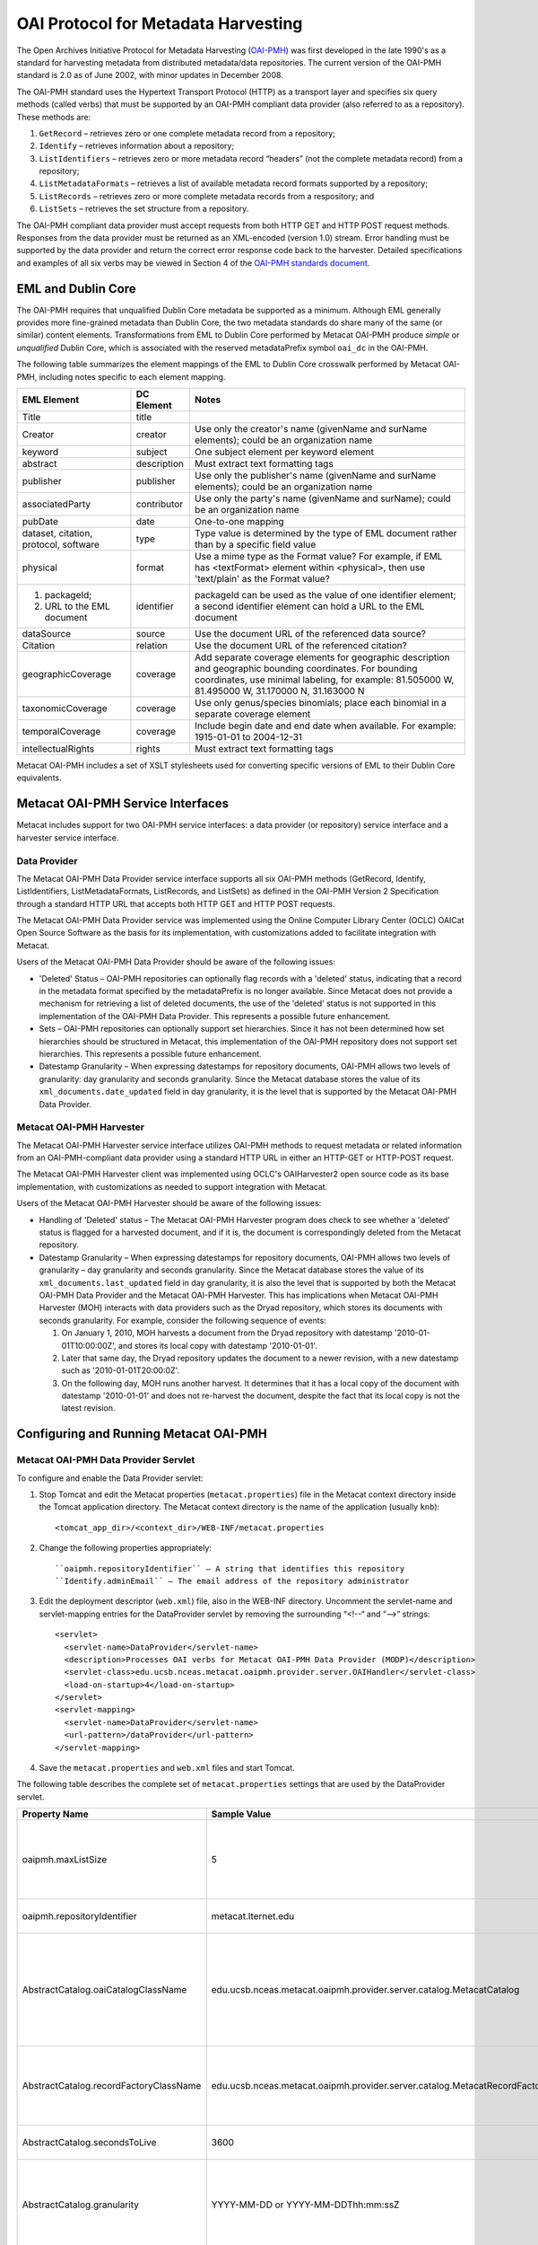 OAI Protocol for Metadata Harvesting
====================================

The Open Archives Initiative Protocol for Metadata Harvesting (`OAI-PMH`_) was first 
developed in the late 1990's as a standard for harvesting metadata from 
distributed metadata/data repositories. The current version of the OAI-PMH 
standard is 2.0 as of June 2002, with minor updates in December 2008.

.. _OAI-PMH: http://www.openarchives.org/pmh/

The OAI-PMH standard uses the Hypertext Transport Protocol (HTTP) as a 
transport layer and specifies six query methods (called verbs) that must be 
supported by an OAI-PMH compliant data provider (also referred to as a 
repository). These methods are:

1. ``GetRecord`` – retrieves zero or one complete metadata record from a repository;
2. ``Identify`` – retrieves information about a repository;
3. ``ListIdentifiers`` – retrieves zero or more metadata record “headers” (not the complete metadata record) from a repository;
4. ``ListMetadataFormats`` – retrieves a list of available metadata record formats supported by a repository;
5. ``ListRecords`` – retrieves zero or more complete metadata records from a respository; and
6. ``ListSets`` – retrieves the set structure from a repository.

The OAI-PMH compliant data provider must accept requests from both HTTP GET 
and HTTP POST request methods. Responses from the data provider must be 
returned as an XML-encoded (version 1.0) stream. Error handling must be 
supported by the data provider and return the correct error response code 
back to the harvester. Detailed specifications and examples of all six verbs 
may be viewed in Section 4 of the `OAI-PMH standards document`_.

.. _OAI-PMH standards document: http://www.openarchives.org/OAI/openarchivesprotocol.html

EML and Dublin Core
-------------------
The OAI-PMH requires that unqualified Dublin Core metadata be supported as a 
minimum. Although EML generally provides more fine-grained metadata than Dublin 
Core, the two metadata standards do share many of the same (or similar) content 
elements. Transformations from EML to Dublin Core performed by Metacat OAI-PMH 
produce *simple* or *unqualified* Dublin Core, which is associated with the reserved 
metadataPrefix symbol ``oai_dc`` in the OAI-PMH.

The following table summarizes the element mappings of the EML to Dublin Core 
crosswalk performed by Metacat OAI-PMH, including notes specific to each 
element mapping.

+---------------------------------------+-------------+-------------------------------------------------------------------------------------------------------------------------------------------------+
| EML Element                           | DC Element  | Notes                                                                                                                                           |
+=======================================+=============+=================================================================================================================================================+
| Title                                 | title       |                                                                                                                                                 |
+---------------------------------------+-------------+-------------------------------------------------------------------------------------------------------------------------------------------------+
| Creator                               | creator     | Use only the creator's name (givenName and surName elements); could be an organization name                                                     |
+---------------------------------------+-------------+-------------------------------------------------------------------------------------------------------------------------------------------------+
| keyword                               | subject     | One subject element per keyword element                                                                                                         |
+---------------------------------------+-------------+-------------------------------------------------------------------------------------------------------------------------------------------------+
| abstract                              | description | Must extract text formatting tags                                                                                                               |
+---------------------------------------+-------------+-------------------------------------------------------------------------------------------------------------------------------------------------+
| publisher                             | publisher   | Use only the publisher's name (givenName and surName elements); could be an organization name                                                   |
+---------------------------------------+-------------+-------------------------------------------------------------------------------------------------------------------------------------------------+
| associatedParty                       | contributor | Use only the party's name (givenName and surName); could be an organization name                                                                |
+---------------------------------------+-------------+-------------------------------------------------------------------------------------------------------------------------------------------------+
| pubDate                               | date        | One-to-one mapping                                                                                                                              |
+---------------------------------------+-------------+-------------------------------------------------------------------------------------------------------------------------------------------------+
| dataset, citation, protocol, software | type        | Type value is determined by the type of EML document rather than by a specific field value                                                      |
+---------------------------------------+-------------+-------------------------------------------------------------------------------------------------------------------------------------------------+
| physical                              | format      | Use a mime type as the Format value? For example, if EML has <textFormat> element within <physical>, then use 'text/plain' as the Format value? |
+---------------------------------------+-------------+-------------------------------------------------------------------------------------------------------------------------------------------------+
| (1) packageId;                        | identifier  | packageId can be used as the value of one identifier element;                                                                                   |
| (2) URL to the EML document           |             | a second identifier element can hold a URL to the EML document                                                                                  |
+---------------------------------------+-------------+-------------------------------------------------------------------------------------------------------------------------------------------------+
| dataSource                            | source      | Use the document URL of the referenced data source?                                                                                             |
+---------------------------------------+-------------+-------------------------------------------------------------------------------------------------------------------------------------------------+
| Citation                              | relation    | Use the document URL of the referenced citation?                                                                                                |
+---------------------------------------+-------------+-------------------------------------------------------------------------------------------------------------------------------------------------+
| geographicCoverage                    | coverage    | Add separate coverage elements for geographic description and geographic bounding coordinates.                                                  |
|                                       |             | For bounding coordinates, use minimal labeling, for example:                                                                                    |
|                                       |             | 81.505000 W, 81.495000 W,                                                                                                                       |
|                                       |             | 31.170000 N, 31.163000 N                                                                                                                        |
+---------------------------------------+-------------+-------------------------------------------------------------------------------------------------------------------------------------------------+
| taxonomicCoverage                     | coverage    | Use only genus/species binomials; place each binomial in a separate coverage element                                                            |
+---------------------------------------+-------------+-------------------------------------------------------------------------------------------------------------------------------------------------+
| temporalCoverage                      | coverage    | Include begin date and end date when available. For example:                                                                                    |
|                                       |             | 1915-01-01 to 2004-12-31                                                                                                                        |
+---------------------------------------+-------------+-------------------------------------------------------------------------------------------------------------------------------------------------+
| intellectualRights                    | rights      | Must extract text formatting tags                                                                                                               |
+---------------------------------------+-------------+-------------------------------------------------------------------------------------------------------------------------------------------------+

Metacat OAI-PMH includes a set of XSLT stylesheets used for converting specific 
versions of EML to their Dublin Core equivalents.

Metacat OAI-PMH Service Interfaces
----------------------------------
Metacat includes support for two OAI-PMH service interfaces: a data provider 
(or repository) service interface and a harvester service interface.

Data Provider
~~~~~~~~~~~~~
The Metacat OAI-PMH Data Provider service interface supports all six OAI-PMH 
methods (GetRecord, Identify, ListIdentifiers, ListMetadataFormats, ListRecords, 
and ListSets) as defined in the OAI-PMH Version 2 Specification through a 
standard HTTP URL that accepts both HTTP GET and HTTP POST requests.

The Metacat OAI-PMH Data Provider service was implemented using the Online 
Computer Library Center (OCLC) OAICat Open Source Software as the basis for 
its implementation, with customizations added to facilitate integration with 
Metacat.

Users of the Metacat OAI-PMH Data Provider should be aware of the following issues:

* 'Deleted' Status – OAI-PMH repositories can optionally flag records with 
  a 'deleted' status, indicating that a record in the metadata format 
  specified by the metadataPrefix is no longer available. Since Metacat does 
  not provide a mechanism for retrieving a list of deleted documents, the use 
  of the 'deleted' status is not supported in this implementation of the 
  OAI-PMH Data Provider. This represents a possible future enhancement.
* Sets – OAI-PMH repositories can optionally support set hierarchies. Since it 
  has not been determined how set hierarchies should be structured in 
  Metacat, this implementation of the OAI-PMH repository does not support 
  set hierarchies. This represents a possible future enhancement.
* Datestamp Granularity – When expressing datestamps for repository documents, 
  OAI-PMH allows two levels of granularity: day granularity and seconds 
  granularity. Since the Metacat database stores the value of its 
  ``xml_documents.date_updated`` field in day granularity, it is the level 
  that is supported by the Metacat OAI-PMH Data Provider.

Metacat OAI-PMH Harvester
~~~~~~~~~~~~~~~~~~~~~~~~~
The Metacat OAI-PMH Harvester service interface utilizes OAI-PMH methods to 
request metadata or related information from an OAI-PMH-compliant data provider 
using a standard HTTP URL in either an HTTP-GET or HTTP-POST request.

The Metacat OAI-PMH Harvester client was implemented using OCLC's 
OAIHarvester2 open source code as its base implementation, with customizations 
as needed to support integration with Metacat.

Users of the Metacat OAI-PMH Harvester should be aware of the following issues:

* Handling of 'Deleted' status –  The Metacat OAI-PMH Harvester program does 
  check to see whether a 'deleted' status is flagged for a harvested document, 
  and if it is, the document is correspondingly deleted from the Metacat repository.
* Datestamp Granularity – When expressing datestamps for repository documents, 
  OAI-PMH allows two levels of granularity – day granularity and seconds 
  granularity. Since the Metacat database stores the value of its 
  ``xml_documents.last_updated`` field in day granularity, it is also the 
  level that is supported by both the Metacat OAI-PMH Data Provider and the 
  Metacat OAI-PMH Harvester. This has implications when Metacat OAI-PMH 
  Harvester (MOH) interacts with data providers such as the Dryad repository, 
  which stores its documents with seconds granularity. For example, consider 
  the following sequence of events:
  
  1. On January 1, 2010, MOH harvests a document from the Dryad repository 
     with datestamp '2010-01-01T10:00:00Z', and stores its local copy with 
     datestamp '2010-01-01'.
  2. Later that same day, the Dryad repository updates the document to a 
     newer revision, with a new datestamp such as '2010-01-01T20:00:0Z'.
  3. On the following day, MOH runs another harvest. It determines that it 
     has a local copy of the document with datestamp '2010-01-01' and does 
     not re-harvest the document, despite the fact that its local copy is not 
     the latest revision.

Configuring and Running Metacat OAI-PMH
---------------------------------------

Metacat OAI-PMH Data Provider Servlet
~~~~~~~~~~~~~~~~~~~~~~~~~~~~~~~~~~~~~
To configure and enable the Data Provider servlet:

1. Stop Tomcat and edit the Metacat properties (``metacat.properties``) file in 
   the Metacat context directory inside the Tomcat application directory. 
   The Metacat context directory is the name of the application (usually ``knb``):

   ::
   
     <tomcat_app_dir>/<context_dir>/WEB-INF/metacat.properties

2. Change the following properties appropriately:

   ::
   
     ``oaipmh.repositoryIdentifier`` – A string that identifies this repository
     ``Identify.adminEmail`` – The email address of the repository administrator

3. Edit the deployment descriptor (``web.xml``) file, also in the WEB-INF 
   directory. Uncomment the servlet-name and servlet-mapping entries for the 
   DataProvider servlet by removing the surrounding “<!--“ and “-->” strings:

   ::
   
     <servlet>
       <servlet-name>DataProvider</servlet-name>
       <description>Processes OAI verbs for Metacat OAI-PMH Data Provider (MODP)</description>
       <servlet-class>edu.ucsb.nceas.metacat.oaipmh.provider.server.OAIHandler</servlet-class>
       <load-on-startup>4</load-on-startup>
     </servlet>
     <servlet-mapping>
       <servlet-name>DataProvider</servlet-name>
       <url-pattern>/dataProvider</url-pattern>
     </servlet-mapping>

4. Save the ``metacat.properties`` and ``web.xml`` files and start Tomcat.

The following table describes the complete set of ``metacat.properties`` 
settings that are used by the DataProvider servlet.

+----------------------------------------+----------------------------------------------------------------------------+-------------------------------------------------------------------------------------------------------------------------------------------------+
| Property Name                          | Sample Value                                                               | Description                                                                                                                                     |
+========================================+============================================================================+=================================================================================================================================================+
| oaipmh.maxListSize                     | 5                                                                          | Maximum number of records returned by each call to the ListIdentifiers and ListRecords verbs.                                                   |
+----------------------------------------+----------------------------------------------------------------------------+-------------------------------------------------------------------------------------------------------------------------------------------------+
| oaipmh.repositoryIdentifier            | metacat.lternet.edu                                                        | An identifier string for the respository.                                                                                                       |
+----------------------------------------+----------------------------------------------------------------------------+-------------------------------------------------------------------------------------------------------------------------------------------------+
| AbstractCatalog.oaiCatalogClassName    | edu.ucsb.nceas.metacat.oaipmh.provider.server.catalog.MetacatCatalog       | The Java class that implements the AbstractCatalog interface. This class determines which records exist in the repository and their datestamps. |
+----------------------------------------+----------------------------------------------------------------------------+-------------------------------------------------------------------------------------------------------------------------------------------------+
| AbstractCatalog.recordFactoryClassName | edu.ucsb.nceas.metacat.oaipmh.provider.server.catalog.MetacatRecordFactory | The Java class that extends the RecordFactory class. This class creates OAI-PMH metadata records.                                               |
+----------------------------------------+----------------------------------------------------------------------------+-------------------------------------------------------------------------------------------------------------------------------------------------+
| AbstractCatalog.secondsToLive          | 3600                                                                       | The lifetime, in seconds, of the resumptionToken.                                                                                               |
+----------------------------------------+----------------------------------------------------------------------------+-------------------------------------------------------------------------------------------------------------------------------------------------+
| AbstractCatalog.granularity            | YYYY-MM-DD or                                                              | Granularity of datestamps. Either ‘days granularity’ or ‘seconds granularity’ values can be used.                                               |
|                                        | YYYY-MM-DDThh:mm:ssZ                                                       |                                                                                                                                                 |
+----------------------------------------+----------------------------------------------------------------------------+-------------------------------------------------------------------------------------------------------------------------------------------------+
| Identify.repositoryName                | Metacat OAI-PMH Data Provider                                              | A name for the repository.                                                                                                                      |
+----------------------------------------+----------------------------------------------------------------------------+-------------------------------------------------------------------------------------------------------------------------------------------------+
| Identify.earliestDatestamp             | 2000-01-01T00:00:00Z                                                       | Earliest datestamp supported by this repository                                                                                                 |
+----------------------------------------+----------------------------------------------------------------------------+-------------------------------------------------------------------------------------------------------------------------------------------------+
| Identify.deletedRecord                 | yes or no                                                                  | Use ‘yes’ if the repository indicates the status of deleted records; use ‘no’ if it doesn’t.                                                    |
+----------------------------------------+----------------------------------------------------------------------------+-------------------------------------------------------------------------------------------------------------------------------------------------+
| Identify.adminEmail                    | mailto:tech_support@someplace.org                                          | Email address of the repository administrator.                                                                                                  |
+----------------------------------------+----------------------------------------------------------------------------+-------------------------------------------------------------------------------------------------------------------------------------------------+
| Crosswalks.oai_dc                      | edu.ucsb.nceas.metacat.oaipmh.provider.server.crosswalk.Eml2oai_dc         | Java class that controls the EML 2.x.y to oai_dc (Dublin Core) crosswalk.                                                                       |
+----------------------------------------+----------------------------------------------------------------------------+-------------------------------------------------------------------------------------------------------------------------------------------------+
| Crosswalks.eml2.0.0                    | edu.ucsb.nceas.metacat.oaipmh.provider.server.crosswalk.Eml200             | Java class that furnishes EML 2.0.0 metadata.                                                                                                   |
+----------------------------------------+----------------------------------------------------------------------------+-------------------------------------------------------------------------------------------------------------------------------------------------+
| Crosswalks.eml2.0.1                    | edu.ucsb.nceas.metacat.oaipmh.provider.server.crosswalk.Eml201             | Java class that furnishes EML 2.0.1 metadata.                                                                                                   |
+----------------------------------------+----------------------------------------------------------------------------+-------------------------------------------------------------------------------------------------------------------------------------------------+
| Crosswalks.eml2.1.0                    | edu.ucsb.nceas.metacat.oaipmh.provider.server.crosswalk.Eml210             | Java class that furnishes EML 2.1.0 metadata.                                                                                                   |
+----------------------------------------+----------------------------------------------------------------------------+-------------------------------------------------------------------------------------------------------------------------------------------------+


Sample URLs
...........
Sample URLs that demonstrate use of the Metacat OAI-PMH Data Provider follow:

+---------------------+--------------------------------------------------------------+------------------------------------------------------------------------------------------------------------------------------------------+
| OAI-PMH Verb        | Description                                                  | URL                                                                                                                                      |
+=====================+==============================================================+==========================================================================================================================================+
| GetRecord           | Get an EML 2.0.1 record using its LSID identifier            | http://<your_context_url>/dataProvider?verb=GetRecord&metadataPrefix=eml-2.0.1&identifier=urn:lsid:knb.ecoinformatics.org:knb-ltergce:26 |
+---------------------+--------------------------------------------------------------+------------------------------------------------------------------------------------------------------------------------------------------+
| GetRecord           | Get an oai_dc (Dublin Core) record using its LSID identifier | http://<your_context_url>/dataProvider?verb=GetRecord&metadataPrefix=oai_dc&identifier=urn:lsid:knb.ecoinformatics.org:knb-lter-gce:26   |
+---------------------+--------------------------------------------------------------+------------------------------------------------------------------------------------------------------------------------------------------+
| Identify            | Identify this data provider                                  | http://<your_context_url>/dataProvider?verb=Identify                                                                                     |
+---------------------+--------------------------------------------------------------+------------------------------------------------------------------------------------------------------------------------------------------+
| ListIdentifiers     | List all EML 2.1.0 identifiers in the repository             | http://<your_context_url>/dataProvider?verb=ListIdentifiers&metadataPrefix=eml-2.1.0                                                     |
+---------------------+--------------------------------------------------------------+------------------------------------------------------------------------------------------------------------------------------------------+
| ListIdentifiers     | List all oai_dc (Dublin Core) identifiers in the             | http://<your_context_url>/dataProvider?verb=ListIdentifiers&metadataPrefix=oai_dc&from=2006-01-01&until=2010-01-01                       |
|                     | repository between a range of dates                          |                                                                                                                                          |
+---------------------+--------------------------------------------------------------+------------------------------------------------------------------------------------------------------------------------------------------+
| ListMetadataFormats | List metadata formats supported by this repository           | http://<your_context_url>/dataProvider?verb=ListMetadataFormats                                                                          |
+---------------------+--------------------------------------------------------------+------------------------------------------------------------------------------------------------------------------------------------------+
| ListRecords         | List all EML 2.0.0 records in the repository                 | http://<your_context_url>/dataProvider?verb=ListRecords&metadataPrefix=eml-2.0.0                                                         |
+---------------------+--------------------------------------------------------------+------------------------------------------------------------------------------------------------------------------------------------------+
| ListRecords         | List all oai_dc (Dublin Core) records in the repository      | http://<your_context_url>/dataProvider?verb=ListRecords&metadataPrefix=oai_dc                                                            |
+---------------------+--------------------------------------------------------------+------------------------------------------------------------------------------------------------------------------------------------------+
| ListSets            | List sets supported by this repository                       | http://<your_context_url>/dataProvider?verb=ListSets                                                                                     |
+---------------------+--------------------------------------------------------------+------------------------------------------------------------------------------------------------------------------------------------------+


Metacat OAI-PMH Harvester
~~~~~~~~~~~~~~~~~~~~~~~~~
The Metacat OAI-PMH Harvester (MOH) is executed as a command-line program::

  sh runHarvester.sh -dn <distinguishedName> \
                     -password <password> \
                     -metadataPrefix <prefix> \
                     [-from <fromDate>] \
                     [-until <untilDate>] \
                     [-setSpec <setName>] \
                     <baseURL>

The following example illustrates how the Metacat OAI-PMH Harvester is run from the command line:

1. Open a system command window or terminal window. 
2. Set the METACAT_HOME environment variable to the value of the Metacat 
   installation directory. Some examples follow: 

   On Windows: 
   
   ::

     set METACAT_HOME=C:\somePath\metacat

   On Linux/Unix (bash shell): 

   ::
   
     export METACAT_HOME=/home/somePath/metacat

3. cd to the following directory: 

   On Windows: 
   
   ::

     cd %METACAT_HOME%\lib\oaipmh

   On Linux/Unix: 

   ::
   
     cd $METACAT_HOME/lib/oaipmh

4. Run the appropriate Metacat OAI-PMH Harvester shell script, as determined by the operating system: 

   On Windows: 

   ::
   
     runHarvester.bat \
         -dn uid=jdoe,o=myorg,dc=ecoinformatics,dc=org \
         -password some_password \
         -metadataPrefix oai_dc \
         http://baseurl.repository.org/knb/dataProvider

   On Linux/Unix: 

   ::
   
     sh runHarvester.sh \
         -dn uid=jdoe,o=myorg,dc=ecoinformatics,dc=org \
         -password some_password \
         -metadataPrefix oai_dc \
         http://baseurl.repository.org/knb/dataProvider

                        
Command line options and parameters are described in the following table:

+-----------------------------+----------------------------------------------------+-----------------------------------------------------------------------------------------------------+
| Command Option or Parameter | Example                                            | Description                                                                                         |
+=============================+====================================================+=====================================================================================================+
| -dn                         | ``-dn uid=dryad,o=LTER,dc=ecoinformatics,dc=org``  | Full distinguished name of the LDAP account used when harvesting documents into Metacat. (Required) |
+-----------------------------+----------------------------------------------------+-----------------------------------------------------------------------------------------------------+
| -password                   | ``-password some_password``                        | Password of the LDAP account used when harvesting documents into Metacat. (Required)                |
+-----------------------------+----------------------------------------------------+-----------------------------------------------------------------------------------------------------+
| -metadataPrefix             | ``-metadataPrefix oai_dc``                         | The type of documents being harvested from the remote repository. (Required)                        |
+-----------------------------+----------------------------------------------------+-----------------------------------------------------------------------------------------------------+
| -from                       | ``-from 2000-01-01``                               | The lower limit of the datestamp for harvested documents. (Optional)                                |
+-----------------------------+----------------------------------------------------+-----------------------------------------------------------------------------------------------------+
| -until                      | ``-until 2010-12-31``                              | The upper limit of the datestamp for harvested documents. (Optional)                                |
+-----------------------------+----------------------------------------------------+-----------------------------------------------------------------------------------------------------+
| -setSpec                    | ``-setSpec someSet``                               | Harvest documents belonging to this set. (Optional)                                                 |
+-----------------------------+----------------------------------------------------+-----------------------------------------------------------------------------------------------------+
| base_url                    | ``http://baseurl.repository.org/knb/dataProvider`` | Base URL of the remote repository                                                                   |
+-----------------------------+----------------------------------------------------+-----------------------------------------------------------------------------------------------------+


OAI-PMH Error Codes
-------------------

+-------------------------+--------------------------------------------------------------------------------+---------------------+
| Error Code              | Description                                                                    | Applicable Verbs    |
+-------------------------+--------------------------------------------------------------------------------+---------------------+
| badArgument             | The request includes illegal arguments, is missing required arguments,         | all verbs           |
|                         | includes a repeated argument, or values for arguments have an illegal syntax.  |                     |
+-------------------------+--------------------------------------------------------------------------------+---------------------+
| badResumptionToken      | The value of the resumptionToken argument is invalid or expired.               | ListIdentifiers     |
|                         |                                                                                | ListRecords         |
|                         |                                                                                | ListSets            |
+-------------------------+--------------------------------------------------------------------------------+---------------------+
| badVerb                 | Value of the verb argument is not a legal OAI-PMH verb, the verb argument is   | N/A                 |
|                         | missing, or the verb argument is repeated.                                     |                     |
+-------------------------+--------------------------------------------------------------------------------+---------------------+
| cannotDisseminateFormat | The metadata format identified by the value given for the metadataPrefix       | GetRecord           |
|                         | argument is not supported by the item or by the repository.                    | ListIdentifiers     |
|                         |                                                                                | ListRecords         |
+-------------------------+--------------------------------------------------------------------------------+---------------------+
| idDoesNotExist          | The value of the identifier argument is unknown or illegal in this repository. | GetRecord           |
|                         |                                                                                | ListMetadataFormats |
+-------------------------+--------------------------------------------------------------------------------+---------------------+
| noRecordsMatch          | The combination of the values of the from, until, set and metadataPrefix       | ListIdentifiers     |
|                         | arguments results in an empty list.                                            | ListRecords         |
+-------------------------+--------------------------------------------------------------------------------+---------------------+
| noMetadataFormats       | There are no metadata formats available for the specified item.                | ListMetadataFormats |
+-------------------------+--------------------------------------------------------------------------------+---------------------+
| noSetHierarchy          | The repository does not support sets.                                          | ListSets            |
|                         |                                                                                | ListIdentifiers     |
|                         |                                                                                | ListRecords         |
+-------------------------+--------------------------------------------------------------------------------+---------------------+



